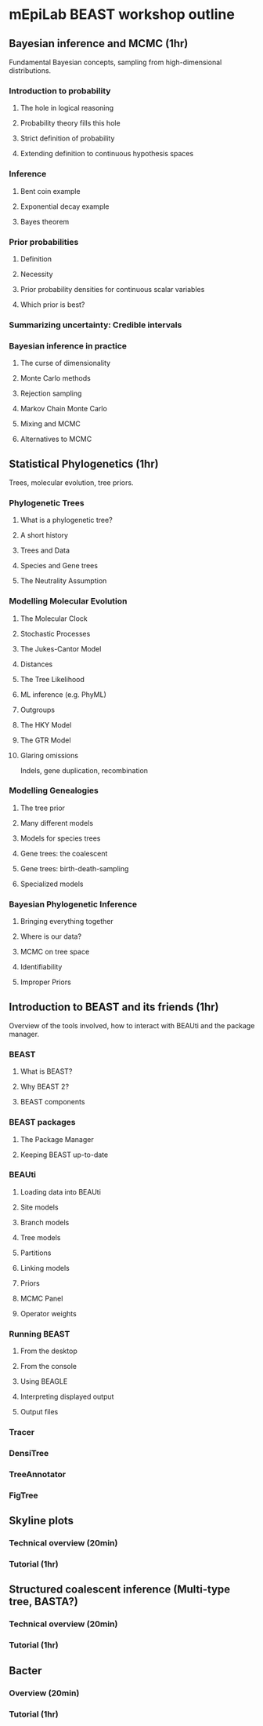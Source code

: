 * mEpiLab BEAST workshop outline

** Bayesian inference and MCMC (1hr)
   Fundamental Bayesian concepts, sampling from high-dimensional distributions.
   
*** Introduction to probability
**** The hole in logical reasoning
**** Probability theory fills this hole
**** Strict definition of probability
**** Extending definition to continuous hypothesis spaces

*** Inference
**** Bent coin example
**** Exponential decay example
**** Bayes theorem
     
*** Prior probabilities
**** Definition
**** Necessity
**** Prior probability densities for continuous scalar variables
**** Which prior is best?
     
*** Summarizing uncertainty: Credible intervals

*** Bayesian inference in practice
**** The curse of dimensionality
**** Monte Carlo methods
**** Rejection sampling
**** Markov Chain Monte Carlo
**** Mixing and MCMC
**** Alternatives to MCMC

** Statistical Phylogenetics (1hr)
   Trees, molecular evolution, tree priors.
   
*** Phylogenetic Trees
    
**** What is a phylogenetic tree?
**** A short history
**** Trees and Data
**** Species and Gene trees
**** The Neutrality Assumption

*** Modelling Molecular Evolution
    
**** The Molecular Clock
**** Stochastic Processes
**** The Jukes-Cantor Model
**** Distances
**** The Tree Likelihood
**** ML inference (e.g. PhyML)
**** Outgroups
**** The HKY Model
**** The GTR Model
**** Glaring omissions
     Indels, gene duplication, recombination

*** Modelling Genealogies

**** The tree prior
**** Many different models
**** Models for species trees
**** Gene trees: the coalescent
**** Gene trees: birth-death-sampling
**** Specialized models
    
*** Bayesian Phylogenetic Inference
    
**** Bringing everything together
**** Where is our data?
**** MCMC on tree space
**** Identifiability
**** Improper Priors

** Introduction to BEAST and its friends (1hr)
   Overview of the tools involved, how to interact with BEAUti and the package manager.
   
*** BEAST
**** What is BEAST?
**** Why BEAST 2?
**** BEAST components
     
*** BEAST packages
**** The Package Manager
**** Keeping BEAST up-to-date

*** BEAUti
**** Loading data into BEAUti
**** Site models
**** Branch models
**** Tree models
**** Partitions
**** Linking models
**** Priors
**** MCMC Panel
**** Operator weights


*** Running BEAST
**** From the desktop
**** From the console
**** Using BEAGLE
**** Interpreting displayed output
**** Output files

*** Tracer

*** DensiTree

*** TreeAnnotator

*** FigTree


** Skyline plots

*** Technical overview (20min)

*** Tutorial (1hr)
    

** Structured coalescent inference (Multi-type tree, BASTA?)

*** Technical overview  (20min)

*** Tutorial (1hr)


** Bacter

*** Overview (20min)

*** Tutorial (1hr)
